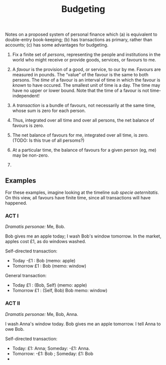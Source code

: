 #+title: Budgeting

Notes on a proposed system of personal finance which (a) is equivalent
to double-entry book-keeping; (b) has transactions as primary, rather
than accounts; (c) has some advantages for budgeting.

1. Fix a finite set of /persons/, representing the people and
   institutions in the world who might receive or provide goods,
   services, or favours to me.

2. A /favour/ is the provision of a good, or service, to our by
   me. Favours are measured in pounds. The “value” of the favour is
   the same to both persons. The /time/ of a favour is an interval of
   time in which the favour is /known/ to have occured. The smallest
   unit of time is a day. The time may have no upper or lower
   bound. Note that the time of a favour is not time-independent!
   
3. A /transaction/ is a bundle of favours, not necessarily at the same
   time, whose sum is zero for each person.

4. Thus, integrated over all time and over all persons, the net balance of
   favours is zero. 

5. The net balance of favours for me, integrated over all time, is
   zero. (TODO: Is this true of all persoms?)

6. At a particular time, the balance of favours for a given person
   (eg, me) may be non-zero.

7. 



** Examples

For these examples, imagine looking at the timeline /sub specie
aeternitatis/. On this view, all favours have finite time, since all
transactions will have happened.

*** ACT I

/Dramatis personae:/ Me, Bob.

Bob gives me an apple today; I wash Bob's window tomorrow. In the
market, apples cost £1, as do windows washed.

Self-directed transaction:
- Today -£1 : Bob (memo: apple)
- Tomorrow £1 : Bob (memo: window)

General transaction:
- Today £1 : (Bob, Self) (memo: apple)
- Tomorrow £1 : (Self, Bob) Bob memo: window)

*** ACT II

/Dramatis personae:/ Me, Bob, Anna.

I wash Anna's window today. Bob gives me an apple tomorrow. I tell
Anna to owe Bob.

Self-directed transaction:
- Today: £1: Anna; Someday: -£1: Anna.
- Tomorrow: -£1: Bob ; Someday: £1: Bob
- 

  
